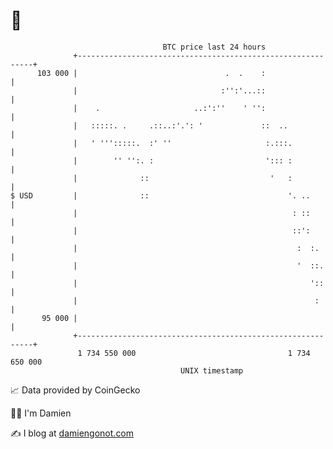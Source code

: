 * 👋

#+begin_example
                                     BTC price last 24 hours                    
                 +------------------------------------------------------------+ 
         103 000 |                                 .  .    :                  | 
                 |                                :'':'...::                  | 
                 |    .                     ..:':''    ' '':                  | 
                 |   :::::. .     .::..:'.': '             ::  ..             | 
                 |   ' ''':::::.  :' ''                     :.:::.            | 
                 |        '' '':. :                         '::: :            | 
                 |              ::                           '   :            | 
   $ USD         |              ::                               '. ..        | 
                 |                                                : ::        | 
                 |                                                ::':        | 
                 |                                                 :  :.      | 
                 |                                                 '  ::.     | 
                 |                                                    '::     | 
                 |                                                     :      | 
          95 000 |                                                            | 
                 +------------------------------------------------------------+ 
                  1 734 550 000                                  1 734 650 000  
                                         UNIX timestamp                         
#+end_example
📈 Data provided by CoinGecko

🧑‍💻 I'm Damien

✍️ I blog at [[https://www.damiengonot.com][damiengonot.com]]
